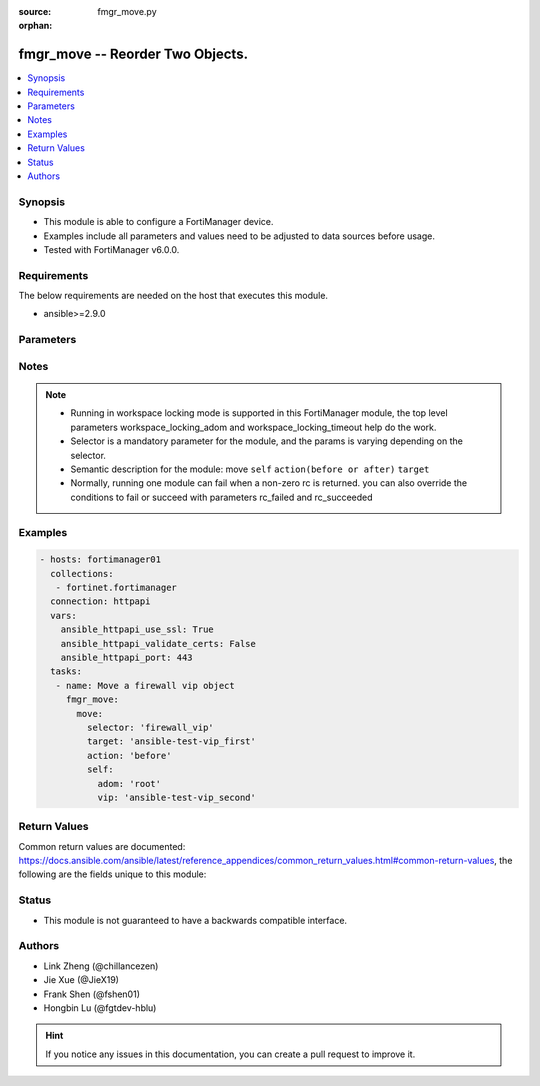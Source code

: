 :source: fmgr_move.py

:orphan:

.. _fmgr_move:

fmgr_move -- Reorder Two Objects.
+++++++++++++++++++++++++++++++++++++++

.. versionadded:: 2.10

.. contents::
   :local:
   :depth: 1


Synopsis
--------

- This module is able to configure a FortiManager device.
- Examples include all parameters and values need to be adjusted to data sources before usage.
- Tested with FortiManager v6.0.0.


Requirements
------------
The below requirements are needed on the host that executes this module.

- ansible>=2.9.0



Parameters
----------

.. raw:: html

 <ul>
 <li><span class="li-head">enable_log</span> - Enable/Disable logging for task <span class="li-normal">type: bool</span> <span class="li-required">required: false</span> <span class="li-normal"> default: False</span> </li>
 <li><span class="li-head">workspace_locking_adom</span> - Acquire the workspace lock if FortiManager is running in workspace mode <span class="li-normal">type: str</span> <span class="li-required">required: false</span> <span class="li-normal"> choices: global, custom adom including root</span> </li>
 <li><span class="li-head">workspace_locking_timeout</span> - The maximum time in seconds to wait for other users to release workspace lock <span class="li-normal">type: integer</span> <span class="li-required">required: false</span>  <span class="li-normal">default: 300</span> </li>
 <li><span class="li-head">rc_succeeded</span> - The rc codes list with which the conditions to succeed will be overriden <span class="li-normal">type: list</span> <span class="li-required">required: false</span> </li>
 <li><span class="li-head">rc_failed</span> - The rc codes list with which the conditions to fail will be overriden <span class="li-normal">type: list</span> <span class="li-required">required: false</span> </li>

 <li><span class="li-head">move</span> - Reorder Two Objects. <span class="li-normal">type: dict</span></li>
 <ul class="ul-self">
 <li><span class="li-head">target</span> - Key to the target entry. <span class="li-normal">type: str</span> <span class="li-required">required: true</span></li>
 <li><span class="li-head">action</span> - Direction to indicate where to move an object entry. <span class="li-normal">type: str</span> <span class="li-required">required: true</span> <span class="li-normal"> choices: before, after</span></li>
 <li><span class="li-head">selector</span> - selector of the moved object <span class="li-normal">type: str</span> <span class="li-required">choices:</span></li>
    <li style="list-style: none;"><section class="accordion">
    <input type="checkbox" name="collapse" id="handle1">
    <h2 class="handle">
        <label for="handle1"><u>Show full selector list...</u></label>
    </h2>
    <div class="content"> 
    <ul class="ul-self">
        <li><span class="li-normal">dnsfilter_domainfilter_entries</span> </li>
        <li><span class="li-normal">application_list_entries</span> </li>
        <li><span class="li-normal">vpnsslweb_portal_bookmarkgroup</span> </li>
        <li><span class="li-normal">vpnsslweb_portal_bookmarkgroup_bookmarks</span> </li>
        <li><span class="li-normal">vpnsslweb_portal_splitdns</span> </li>
        <li><span class="li-normal">pkg_firewall_centralsnatmap</span> </li>
        <li><span class="li-normal">pkg_firewall_dospolicy</span> </li>
        <li><span class="li-normal">pkg_firewall_dospolicy6</span> </li>
        <li><span class="li-normal">pkg_firewall_interfacepolicy</span> </li>
        <li><span class="li-normal">pkg_firewall_interfacepolicy6</span> </li>
        <li><span class="li-normal">pkg_firewall_localinpolicy</span> </li>
        <li><span class="li-normal">pkg_firewall_localinpolicy6</span> </li>
        <li><span class="li-normal">pkg_firewall_multicastpolicy</span> </li>
        <li><span class="li-normal">pkg_firewall_multicastpolicy6</span> </li>
        <li><span class="li-normal">pkg_firewall_policy</span> </li>
        <li><span class="li-normal">pkg_firewall_policy46</span> </li>
        <li><span class="li-normal">pkg_firewall_policy6</span> </li>
        <li><span class="li-normal">pkg_firewall_policy64</span> </li>
        <li><span class="li-normal">pkg_firewall_proxypolicy</span> </li>
        <li><span class="li-normal">pkg_firewall_shapingpolicy</span> </li>
        <li><span class="li-normal">pkg_central_dnat</span> </li>
        <li><span class="li-normal">webfilter_contentheader_entries</span> </li>
        <li><span class="li-normal">webfilter_urlfilter_entries</span> </li>
        <li><span class="li-normal">ips_sensor_entries</span> </li>
        <li><span class="li-normal">ips_sensor_filter</span> </li>
        <li><span class="li-normal">spamfilter_bwl_entries</span> </li>
        <li><span class="li-normal">spamfilter_bword_entries</span> </li>
        <li><span class="li-normal">firewall_carrierendpointbwl_entries</span> </li>
        <li><span class="li-normal">firewall_identitybasedroute</span> </li>
        <li><span class="li-normal">firewall_service_category</span> </li>
        <li><span class="li-normal">firewall_service_custom</span> </li>
        <li><span class="li-normal">firewall_shapingprofile_shapingentries</span> </li>
        <li><span class="li-normal">firewall_vip</span> </li>
        <li><span class="li-normal">system_sdnconnector_externalip</span> </li>
        <li><span class="li-normal">system_sdnconnector_nic</span> </li>
        <li><span class="li-normal">system_sdnconnector_nic_ip</span> </li>
        <li><span class="li-normal">system_sdnconnector_routetable</span> </li>
        <li><span class="li-normal">system_sdnconnector_routetable_route</span> </li>
        <li><span class="li-normal">system_sdnconnector_route</span> </li>
        <li><span class="li-normal">wanprof_system_virtualwanlink_members</span> </li>
        <li><span class="li-normal">wanprof_system_virtualwanlink_service</span> </li>
        <li><span class="li-normal">wanprof_system_virtualwanlink_service_sla</span> </li>
        <li><span class="li-normal">sshfilter_profile_shellcommands</span> </li>
        <li><span class="li-normal">bonjourprofile_policylist</span> </li>
        <li><span class="li-normal">dlp_filepattern_entries</span> </li>
        <li><span class="li-normal">dlp_sensor_filter</span> </li>
    </ul>
    </div>
    </section>

    <li><span class="li-head">self</span> - the parameter for each selector <span class="li-normal">type: dict</span> <span class="li-required">choices:</span></li>
    <li style="list-style: none;"><section class="accordion">
    <input type="checkbox" name="collapse" id="handle3">
    <h2 class="handle">
        <label for="handle3"><u>More details about parameter: <b>self</b>...</u></label>
    </h2>
    <div class="content">
    <ul class="ul-self">
        <li><span class="li-normal">params for dnsfilter_domainfilter_entries:</span></li>
        <ul class="ul-self">
            <li><span class="li-normal">adom</span></li>
            <li><span class="li-normal">domain-filter</span></li>
            <li><span class="li-normal">entries</span></li>
        </ul>
        <li><span class="li-normal">params for application_list_entries:</span></li>
        <ul class="ul-self">
            <li><span class="li-normal">adom</span></li>
            <li><span class="li-normal">list</span></li>
            <li><span class="li-normal">entries</span></li>
        </ul>
        <li><span class="li-normal">params for vpnsslweb_portal_bookmarkgroup:</span></li>
        <ul class="ul-self">
            <li><span class="li-normal">adom</span></li>
            <li><span class="li-normal">portal</span></li>
            <li><span class="li-normal">bookmark-group</span></li>
        </ul>
        <li><span class="li-normal">params for vpnsslweb_portal_bookmarkgroup_bookmarks:</span></li>
        <ul class="ul-self">
            <li><span class="li-normal">adom</span></li>
            <li><span class="li-normal">portal</span></li>
            <li><span class="li-normal">bookmark-group</span></li>
            <li><span class="li-normal">bookmarks</span></li>
        </ul>
        <li><span class="li-normal">params for vpnsslweb_portal_splitdns:</span></li>
        <ul class="ul-self">
            <li><span class="li-normal">adom</span></li>
            <li><span class="li-normal">portal</span></li>
            <li><span class="li-normal">split-dns</span></li>
        </ul>
        <li><span class="li-normal">params for pkg_firewall_centralsnatmap:</span></li>
        <ul class="ul-self">
            <li><span class="li-normal">adom</span></li>
            <li><span class="li-normal">pkg</span></li>
            <li><span class="li-normal">central-snat-map</span></li>
        </ul>
        <li><span class="li-normal">params for pkg_firewall_dospolicy:</span></li>
        <ul class="ul-self">
            <li><span class="li-normal">adom</span></li>
            <li><span class="li-normal">pkg</span></li>
            <li><span class="li-normal">DoS-policy</span></li>
        </ul>
        <li><span class="li-normal">params for pkg_firewall_dospolicy6:</span></li>
        <ul class="ul-self">
            <li><span class="li-normal">adom</span></li>
            <li><span class="li-normal">pkg</span></li>
            <li><span class="li-normal">DoS-policy6</span></li>
        </ul>
        <li><span class="li-normal">params for pkg_firewall_interfacepolicy:</span></li>
        <ul class="ul-self">
            <li><span class="li-normal">adom</span></li>
            <li><span class="li-normal">pkg</span></li>
            <li><span class="li-normal">interface-policy</span></li>
        </ul>
        <li><span class="li-normal">params for pkg_firewall_interfacepolicy6:</span></li>
        <ul class="ul-self">
            <li><span class="li-normal">adom</span></li>
            <li><span class="li-normal">pkg</span></li>
            <li><span class="li-normal">interface-policy6</span></li>
        </ul>
        <li><span class="li-normal">params for pkg_firewall_localinpolicy:</span></li>
        <ul class="ul-self">
            <li><span class="li-normal">adom</span></li>
            <li><span class="li-normal">pkg</span></li>
            <li><span class="li-normal">local-in-policy</span></li>
        </ul>
        <li><span class="li-normal">params for pkg_firewall_localinpolicy6:</span></li>
        <ul class="ul-self">
            <li><span class="li-normal">adom</span></li>
            <li><span class="li-normal">pkg</span></li>
            <li><span class="li-normal">local-in-policy6</span></li>
        </ul>
        <li><span class="li-normal">params for pkg_firewall_multicastpolicy:</span></li>
        <ul class="ul-self">
            <li><span class="li-normal">adom</span></li>
            <li><span class="li-normal">pkg</span></li>
            <li><span class="li-normal">multicast-policy</span></li>
        </ul>
        <li><span class="li-normal">params for pkg_firewall_multicastpolicy6:</span></li>
        <ul class="ul-self">
            <li><span class="li-normal">adom</span></li>
            <li><span class="li-normal">pkg</span></li>
            <li><span class="li-normal">multicast-policy6</span></li>
        </ul>
        <li><span class="li-normal">params for pkg_firewall_policy:</span></li>
        <ul class="ul-self">
            <li><span class="li-normal">adom</span></li>
            <li><span class="li-normal">pkg</span></li>
            <li><span class="li-normal">policy</span></li>
        </ul>
        <li><span class="li-normal">params for pkg_firewall_policy46:</span></li>
        <ul class="ul-self">
            <li><span class="li-normal">adom</span></li>
            <li><span class="li-normal">pkg</span></li>
            <li><span class="li-normal">policy46</span></li>
        </ul>
        <li><span class="li-normal">params for pkg_firewall_policy6:</span></li>
        <ul class="ul-self">
            <li><span class="li-normal">adom</span></li>
            <li><span class="li-normal">pkg</span></li>
            <li><span class="li-normal">policy6</span></li>
        </ul>
        <li><span class="li-normal">params for pkg_firewall_policy64:</span></li>
        <ul class="ul-self">
            <li><span class="li-normal">adom</span></li>
            <li><span class="li-normal">pkg</span></li>
            <li><span class="li-normal">policy64</span></li>
        </ul>
        <li><span class="li-normal">params for pkg_firewall_proxypolicy:</span></li>
        <ul class="ul-self">
            <li><span class="li-normal">adom</span></li>
            <li><span class="li-normal">pkg</span></li>
            <li><span class="li-normal">proxy-policy</span></li>
        </ul>
        <li><span class="li-normal">params for pkg_firewall_shapingpolicy:</span></li>
        <ul class="ul-self">
            <li><span class="li-normal">adom</span></li>
            <li><span class="li-normal">pkg</span></li>
            <li><span class="li-normal">shaping-policy</span></li>
        </ul>
        <li><span class="li-normal">params for pkg_central_dnat:</span></li>
        <ul class="ul-self">
            <li><span class="li-normal">adom</span></li>
            <li><span class="li-normal">pkg</span></li>
            <li><span class="li-normal">dnat</span></li>
        </ul>
        <li><span class="li-normal">params for webfilter_contentheader_entries:</span></li>
        <ul class="ul-self">
            <li><span class="li-normal">adom</span></li>
            <li><span class="li-normal">content-header</span></li>
            <li><span class="li-normal">entries</span></li>
        </ul>
        <li><span class="li-normal">params for webfilter_urlfilter_entries:</span></li>
        <ul class="ul-self">
            <li><span class="li-normal">adom</span></li>
            <li><span class="li-normal">urlfilter</span></li>
            <li><span class="li-normal">entries</span></li>
        </ul>
        <li><span class="li-normal">params for ips_sensor_entries:</span></li>
        <ul class="ul-self">
            <li><span class="li-normal">adom</span></li>
            <li><span class="li-normal">sensor</span></li>
            <li><span class="li-normal">entries</span></li>
        </ul>
        <li><span class="li-normal">params for ips_sensor_filter:</span></li>
        <ul class="ul-self">
            <li><span class="li-normal">adom</span></li>
            <li><span class="li-normal">sensor</span></li>
            <li><span class="li-normal">filter</span></li>
        </ul>
        <li><span class="li-normal">params for spamfilter_bwl_entries:</span></li>
        <ul class="ul-self">
            <li><span class="li-normal">adom</span></li>
            <li><span class="li-normal">bwl</span></li>
            <li><span class="li-normal">entries</span></li>
        </ul>
        <li><span class="li-normal">params for spamfilter_bword_entries:</span></li>
        <ul class="ul-self">
            <li><span class="li-normal">adom</span></li>
            <li><span class="li-normal">bword</span></li>
            <li><span class="li-normal">entries</span></li>
        </ul>
        <li><span class="li-normal">params for firewall_carrierendpointbwl_entries:</span></li>
        <ul class="ul-self">
            <li><span class="li-normal">adom</span></li>
            <li><span class="li-normal">carrier-endpoint-bwl</span></li>
            <li><span class="li-normal">entries</span></li>
        </ul>
        <li><span class="li-normal">params for firewall_identitybasedroute:</span></li>
        <ul class="ul-self">
            <li><span class="li-normal">adom</span></li>
            <li><span class="li-normal">identity-based-route</span></li>
        </ul>
        <li><span class="li-normal">params for firewall_service_category:</span></li>
        <ul class="ul-self">
            <li><span class="li-normal">adom</span></li>
            <li><span class="li-normal">category</span></li>
        </ul>
        <li><span class="li-normal">params for firewall_service_custom:</span></li>
        <ul class="ul-self">
            <li><span class="li-normal">adom</span></li>
            <li><span class="li-normal">custom</span></li>
        </ul>
        <li><span class="li-normal">params for firewall_shapingprofile_shapingentries:</span></li>
        <ul class="ul-self">
            <li><span class="li-normal">adom</span></li>
            <li><span class="li-normal">shaping-profile</span></li>
            <li><span class="li-normal">shaping-entries</span></li>
        </ul>
        <li><span class="li-normal">params for firewall_vip:</span></li>
        <ul class="ul-self">
            <li><span class="li-normal">adom</span></li>
            <li><span class="li-normal">vip</span></li>
        </ul>
        <li><span class="li-normal">params for system_sdnconnector_externalip:</span></li>
        <ul class="ul-self">
            <li><span class="li-normal">adom</span></li>
            <li><span class="li-normal">sdn-connector</span></li>
            <li><span class="li-normal">external-ip</span></li>
        </ul>
        <li><span class="li-normal">params for system_sdnconnector_nic:</span></li>
        <ul class="ul-self">
            <li><span class="li-normal">adom</span></li>
            <li><span class="li-normal">sdn-connector</span></li>
            <li><span class="li-normal">nic</span></li>
        </ul>
        <li><span class="li-normal">params for system_sdnconnector_nic_ip:</span></li>
        <ul class="ul-self">
            <li><span class="li-normal">adom</span></li>
            <li><span class="li-normal">sdn-connector</span></li>
            <li><span class="li-normal">nic</span></li>
            <li><span class="li-normal">ip</span></li>
        </ul>
        <li><span class="li-normal">params for system_sdnconnector_routetable:</span></li>
        <ul class="ul-self">
            <li><span class="li-normal">adom</span></li>
            <li><span class="li-normal">sdn-connector</span></li>
            <li><span class="li-normal">route-table</span></li>
        </ul>
        <li><span class="li-normal">params for system_sdnconnector_routetable_route:</span></li>
        <ul class="ul-self">
            <li><span class="li-normal">adom</span></li>
            <li><span class="li-normal">sdn-connector</span></li>
            <li><span class="li-normal">route-table</span></li>
            <li><span class="li-normal">route</span></li>
        </ul>
        <li><span class="li-normal">params for system_sdnconnector_route:</span></li>
        <ul class="ul-self">
            <li><span class="li-normal">adom</span></li>
            <li><span class="li-normal">sdn-connector</span></li>
            <li><span class="li-normal">route</span></li>
        </ul>
        <li><span class="li-normal">params for wanprof_system_virtualwanlink_members:</span></li>
        <ul class="ul-self">
            <li><span class="li-normal">adom</span></li>
            <li><span class="li-normal">wanprof</span></li>
            <li><span class="li-normal">members</span></li>
        </ul>
        <li><span class="li-normal">params for wanprof_system_virtualwanlink_service:</span></li>
        <ul class="ul-self">
            <li><span class="li-normal">adom</span></li>
            <li><span class="li-normal">wanprof</span></li>
            <li><span class="li-normal">service</span></li>
        </ul>
        <li><span class="li-normal">params for wanprof_system_virtualwanlink_service_sla:</span></li>
        <ul class="ul-self">
            <li><span class="li-normal">adom</span></li>
            <li><span class="li-normal">wanprof</span></li>
            <li><span class="li-normal">service</span></li>
            <li><span class="li-normal">sla</span></li>
        </ul>
        <li><span class="li-normal">params for sshfilter_profile_shellcommands:</span></li>
        <ul class="ul-self">
            <li><span class="li-normal">adom</span></li>
            <li><span class="li-normal">profile</span></li>
            <li><span class="li-normal">shell-commands</span></li>
        </ul>
        <li><span class="li-normal">params for bonjourprofile_policylist:</span></li>
        <ul class="ul-self">
            <li><span class="li-normal">adom</span></li>
            <li><span class="li-normal">bonjour-profile</span></li>
            <li><span class="li-normal">policy-list</span></li>
        </ul>
        <li><span class="li-normal">params for dlp_filepattern_entries:</span></li>
        <ul class="ul-self">
            <li><span class="li-normal">adom</span></li>
            <li><span class="li-normal">filepattern</span></li>
            <li><span class="li-normal">entries</span></li>
        </ul>
        <li><span class="li-normal">params for dlp_sensor_filter:</span></li>
        <ul class="ul-self">
            <li><span class="li-normal">adom</span></li>
            <li><span class="li-normal">sensor</span></li>
            <li><span class="li-normal">filter</span></li>
        </ul>
    </ul>
    </div>
    </section>
 </ul>
 </ul>
 </ul>






Notes
-----
.. note::

   - Running in workspace locking mode is supported in this FortiManager module, the top level parameters workspace_locking_adom and workspace_locking_timeout help do the work.

   - Selector is a mandatory parameter for the module, and the params is varying depending on the selector.

   - Semantic description for the module: move ``self`` ``action(before or after)`` ``target``

   - Normally, running one module can fail when a non-zero rc is returned. you can also override the conditions to fail or succeed with parameters rc_failed and rc_succeeded


Examples
--------

.. code-block:: yaml+jinja

 - hosts: fortimanager01
   collections:
    - fortinet.fortimanager
   connection: httpapi
   vars:
     ansible_httpapi_use_ssl: True
     ansible_httpapi_validate_certs: False
     ansible_httpapi_port: 443
   tasks:
    - name: Move a firewall vip object
      fmgr_move:
        move:
          selector: 'firewall_vip'
          target: 'ansible-test-vip_first'
          action: 'before'
          self:
            adom: 'root'
            vip: 'ansible-test-vip_second'


Return Values
-------------


Common return values are documented: https://docs.ansible.com/ansible/latest/reference_appendices/common_return_values.html#common-return-values, the following are the fields unique to this module:


.. raw:: html

 <ul>
 <li> <span class="li-return">request_url</span> - The full url requested <span class="li-normal">returned: always</span> <span class="li-normal">type: str</span> <span class="li-normal">sample: /sys/login/user</span></li>
 <li> <span class="li-return">response_code</span> - The status of api request <span class="li-normal">returned: always</span> <span class="li-normal">type: int</span> <span class="li-normal">sample: 0</span></li>
 <li> <span class="li-return">response_message</span> - The descriptive message of the api response <span class="li-normal">returned: always</span> <span class="li-normal">type: str</span> <span class="li-normal">sample: OK</li>
 <li> <span class="li-return">response_data</span> - The data body of the api response <span class="li-normal">returned: optional</span> <span class="li-normal">type: list or dict</span></li>
 </ul>





Status
------

- This module is not guaranteed to have a backwards compatible interface.


Authors
-------

- Link Zheng (@chillancezen)
- Jie Xue (@JieX19)
- Frank Shen (@fshen01)
- Hongbin Lu (@fgtdev-hblu)


.. hint::

    If you notice any issues in this documentation, you can create a pull request to improve it.


